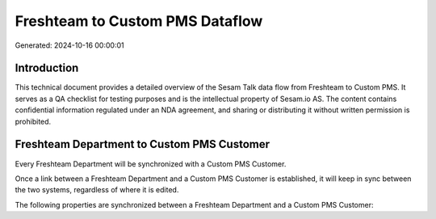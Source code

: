 ================================
Freshteam to Custom PMS Dataflow
================================

Generated: 2024-10-16 00:00:01

Introduction
------------

This technical document provides a detailed overview of the Sesam Talk data flow from Freshteam to Custom PMS. It serves as a QA checklist for testing purposes and is the intellectual property of Sesam.io AS. The content contains confidential information regulated under an NDA agreement, and sharing or distributing it without written permission is prohibited.

Freshteam Department to Custom PMS Customer
-------------------------------------------
Every Freshteam Department will be synchronized with a Custom PMS Customer.

Once a link between a Freshteam Department and a Custom PMS Customer is established, it will keep in sync between the two systems, regardless of where it is edited.

The following properties are synchronized between a Freshteam Department and a Custom PMS Customer:

.. list-table::
   :header-rows: 1

   * - Freshteam Department Property
     - Custom PMS Customer Property
     - Custom PMS Data Type

